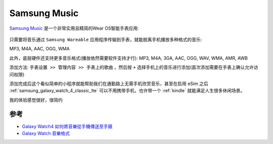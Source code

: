 .. _samsung_music:

===================
Samsung Music
===================

`Samsung Music <https://play.google.com/store/apps/details?id=com.sec.android.app.music>`_ 是一个非常实用且精简的Wear OS智能手表应用:

.. figure:: ../../_static/android/hack/samsung_music.webp

只需要将音乐通过 ``Samsung Wareable`` 应用程序传输到手表，就能脱离手机播放多种格式的音乐:

MP3, M4A, AAC, OGG, WMA

此外，底层硬件还支持更多音乐格式(播放依然需要软件支持才行): MP3, M4A, 3GA, AAC, OGG, WAV, WMA, AMR, AWB

添加方法: ``手表设置 >> 管理内容 >> 手表上的歌曲`` ，然后按 ``+`` 选择手机上的音乐进行添加(首次添加需要在手表上确认允许访问权限)

添加完成后这个看似简单的小程序就能帮助我们在通勤路上无需手机欣赏音乐，甚至在启用 eSim 之后 :ref:`samsung_galaxy_watch_4_classic_lte` 可以不用携带手机，也许带一个 :ref:`kindle` 就能满足人生很多休闲场景。

我的体验感觉很好，很简约

参考
======

- `Galaxy Watch4 如何將音樂從手機傳送至手錶 <https://www.samsung.com/tw/support/mobile-devices/how-does-galaxy-watch4-transmit-music-from-mobile-phones-to-watches/>`_
- `Galaxy Watch 音樂格式 <https://www.samsung.com/tw/support/mobile-devices/galaxy-watch-format/>`_
